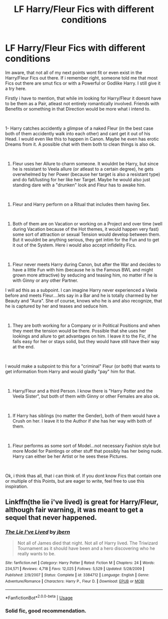 #+TITLE: LF Harry/Fleur Fics with different conditions

* LF Harry/Fleur Fics with different conditions
:PROPERTIES:
:Author: Atomstern
:Score: 4
:DateUnix: 1559743858.0
:DateShort: 2019-Jun-05
:FlairText: Request
:END:
Im aware, that not all of my next points wont fit or even exist in the Harry/Fleur Fics out there. If i remember right, someone told me that most Fics out there are smut fics or with a Powerful or Godlike Harry. I still give it a try here.

Firstly i have to mention, that while im looking for Harry/Fleur it doesnt have to be them as a Pair, atleast not entirely romantically involved. Friends with Benefits or something in that Direction would be more what i intend to.

​

1- Harry catches accidently a glimpse of a naked Fleur (in the best case both of them accidently walk into each other) and cant get it out of his Head. I would even like this to happen in Canon. Maybe he even has erotic Dreams from it. A possible chat with them both to clean things is also ok.

​

1. Fleur uses her Allure to charm someone. It wouldnt be Harry, but since he is resistant to Veela allure (or atleast to a certain degree), he gets overwhelmed by her Power (because her target is also a resistant type) and do fall/lusting for her like her Target. Maybe he would also just standing dare with a "drunken" look and Fleur has to awake him.

​

1. Fleur and Harry perform on a Ritual that includes them having Sex.

​

1. Both of them are on Vacation or working on a Project and over time (well during Vacation because of the Hot themes, it would happen very fast) some sort of attraction or sexual Tension would develop between them. But it wouldnt be anything serious, they get intim for the Fun and to get it out of the System. Here i would also accept infidelity Fics.

​

1. Fleur never meets Harry during Canon, but after the War and decides to have a little Fun with him (because he is the Famous BWL and might grown more attractive) by seducing and teasing him, no matter if he is with Ginny or any other Partner.

I will ad this as a subpoint. I can imagine Harry never experienced a Veela before and meets Fleur....lets say in a Bar and he is totally charmed by her Beauty and "Aura". She of course, knows who he is and also recognize, that he is captured by her and teases and seduce him.

​

1. They are both working for a Company or in Political Positions and when they meet the tension would be there. Possible that she uses her lookings and allure to get advantages on him. I leave it to the Fic, if he falls easy for her or stays solid, but they would have still have their way at the end.

​

I would make a subpoint to this for a "criminal" Fleur (or both) that wants to get information from Harry and would gladly "pay" him for that.

​

1. Harry/Fleur and a third Person. I know there is "Harry Potter and the Veela Sister", but both of them with Ginny or other Females are also ok.

​

1. If Harry has siblings (no matter the Gender), both of them would have a Crush on her. I leave it to the Author if she has her way with both of them.

​

1. Fleur performs as some sort of Model...not necessary Fashion style but more Model for Paintings or other stuff that possibly has her being nude. Harry can either be her Artist or he sees these Pictures.

​

Ok, i think thas all, that i can think of. If you dont know Fics that contain one or multiple of this Points, but are eager to write, feel free to use this inspiration.


** Linkffn(the lie i've lived) is great for Harry/Fleur, although fair warning, it was meant to get a sequel that never happened.
:PROPERTIES:
:Author: Slightly_Too_Heavy
:Score: 2
:DateUnix: 1559743991.0
:DateShort: 2019-Jun-05
:END:

*** [[https://www.fanfiction.net/s/3384712/1/][*/The Lie I've Lived/*]] by [[https://www.fanfiction.net/u/940359/jbern][/jbern/]]

#+begin_quote
  Not all of James died that night. Not all of Harry lived. The Triwizard Tournament as it should have been and a hero discovering who he really wants to be.
#+end_quote

^{/Site/:} ^{fanfiction.net} ^{*|*} ^{/Category/:} ^{Harry} ^{Potter} ^{*|*} ^{/Rated/:} ^{Fiction} ^{M} ^{*|*} ^{/Chapters/:} ^{24} ^{*|*} ^{/Words/:} ^{234,571} ^{*|*} ^{/Reviews/:} ^{4,718} ^{*|*} ^{/Favs/:} ^{12,025} ^{*|*} ^{/Follows/:} ^{5,529} ^{*|*} ^{/Updated/:} ^{5/28/2009} ^{*|*} ^{/Published/:} ^{2/9/2007} ^{*|*} ^{/Status/:} ^{Complete} ^{*|*} ^{/id/:} ^{3384712} ^{*|*} ^{/Language/:} ^{English} ^{*|*} ^{/Genre/:} ^{Adventure/Romance} ^{*|*} ^{/Characters/:} ^{Harry} ^{P.,} ^{Fleur} ^{D.} ^{*|*} ^{/Download/:} ^{[[http://www.ff2ebook.com/old/ffn-bot/index.php?id=3384712&source=ff&filetype=epub][EPUB]]} ^{or} ^{[[http://www.ff2ebook.com/old/ffn-bot/index.php?id=3384712&source=ff&filetype=mobi][MOBI]]}

--------------

*FanfictionBot*^{2.0.0-beta} | [[https://github.com/tusing/reddit-ffn-bot/wiki/Usage][Usage]]
:PROPERTIES:
:Author: FanfictionBot
:Score: 2
:DateUnix: 1559744009.0
:DateShort: 2019-Jun-05
:END:


*** Solid fic, good recommendation.
:PROPERTIES:
:Author: BionicleKid
:Score: 2
:DateUnix: 1559758934.0
:DateShort: 2019-Jun-05
:END:
